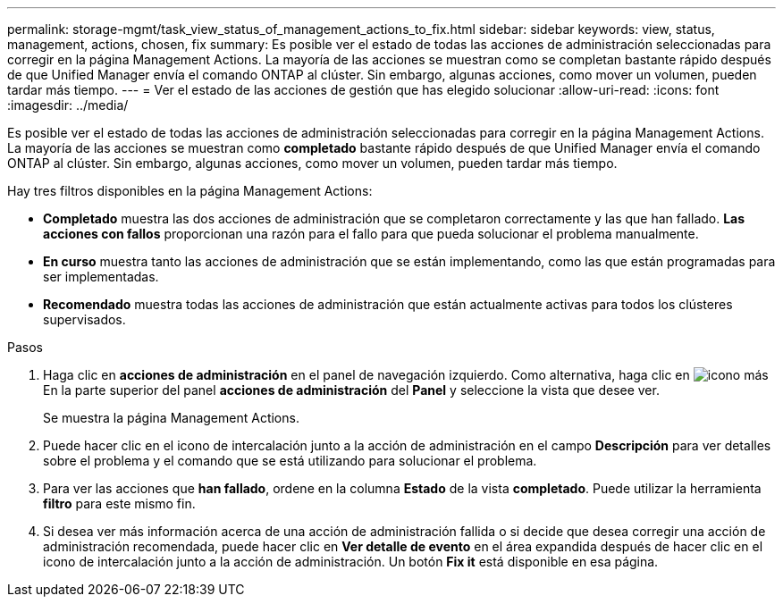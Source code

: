 ---
permalink: storage-mgmt/task_view_status_of_management_actions_to_fix.html 
sidebar: sidebar 
keywords: view, status, management, actions, chosen, fix 
summary: Es posible ver el estado de todas las acciones de administración seleccionadas para corregir en la página Management Actions. La mayoría de las acciones se muestran como se completan bastante rápido después de que Unified Manager envía el comando ONTAP al clúster. Sin embargo, algunas acciones, como mover un volumen, pueden tardar más tiempo. 
---
= Ver el estado de las acciones de gestión que has elegido solucionar
:allow-uri-read: 
:icons: font
:imagesdir: ../media/


[role="lead"]
Es posible ver el estado de todas las acciones de administración seleccionadas para corregir en la página Management Actions. La mayoría de las acciones se muestran como *completado* bastante rápido después de que Unified Manager envía el comando ONTAP al clúster. Sin embargo, algunas acciones, como mover un volumen, pueden tardar más tiempo.

Hay tres filtros disponibles en la página Management Actions:

* *Completado* muestra las dos acciones de administración que se completaron correctamente y las que han fallado. *Las acciones con fallos* proporcionan una razón para el fallo para que pueda solucionar el problema manualmente.
* *En curso* muestra tanto las acciones de administración que se están implementando, como las que están programadas para ser implementadas.
* *Recomendado* muestra todas las acciones de administración que están actualmente activas para todos los clústeres supervisados.


.Pasos
. Haga clic en *acciones de administración* en el panel de navegación izquierdo. Como alternativa, haga clic en image:../media/more_icon.gif["icono más"] En la parte superior del panel *acciones de administración* del *Panel* y seleccione la vista que desee ver.
+
Se muestra la página Management Actions.

. Puede hacer clic en el icono de intercalación junto a la acción de administración en el campo *Descripción* para ver detalles sobre el problema y el comando que se está utilizando para solucionar el problema.
. Para ver las acciones que *han fallado*, ordene en la columna *Estado* de la vista *completado*. Puede utilizar la herramienta *filtro* para este mismo fin.
. Si desea ver más información acerca de una acción de administración fallida o si decide que desea corregir una acción de administración recomendada, puede hacer clic en *Ver detalle de evento* en el área expandida después de hacer clic en el icono de intercalación junto a la acción de administración. Un botón *Fix it* está disponible en esa página.

